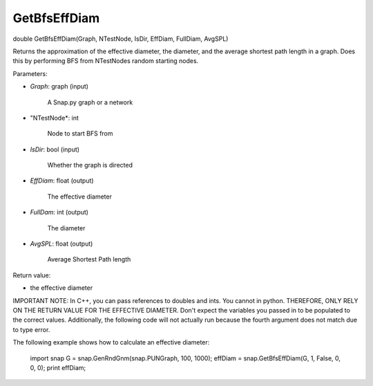 
GetBfsEffDiam
*************

double GetBfsEffDiam(Graph, NTestNode, IsDir, EffDiam, FullDiam, AvgSPL)

Returns the approximation of the effective diameter, the diameter, and
the average shortest path length in a graph. Does this by performing
BFS from NTestNodes random starting nodes.

Parameters:

* *Graph*: graph (input)

     A Snap.py graph or a network

* "NTestNode*: int

     Node to start BFS from

* *IsDir*: bool (input)

     Whether the graph is directed

* *EffDiam*: float (output)

     The effective diameter

* *FullDam*: int (output)

     The diameter

* *AvgSPL*: float (output)

     Average Shortest Path length

Return value:

* the effective diameter

IMPORTANT NOTE: In C++, you can pass references to doubles and ints.
You cannot in python. THEREFORE, ONLY RELY ON THE RETURN VALUE FOR THE
EFFECTIVE DIAMETER. Don't expect the variables you passed in to be
populated to the correct values. Additionally, the following code will
not actually run because the fourth argument does not match due to
type error.

The following example shows how to calculate an effective diameter:

   import snap G = snap.GenRndGnm(snap.PUNGraph, 100, 1000); effDiam =
   snap.GetBfsEffDiam(G, 1, False, 0, 0, 0); print effDiam;
